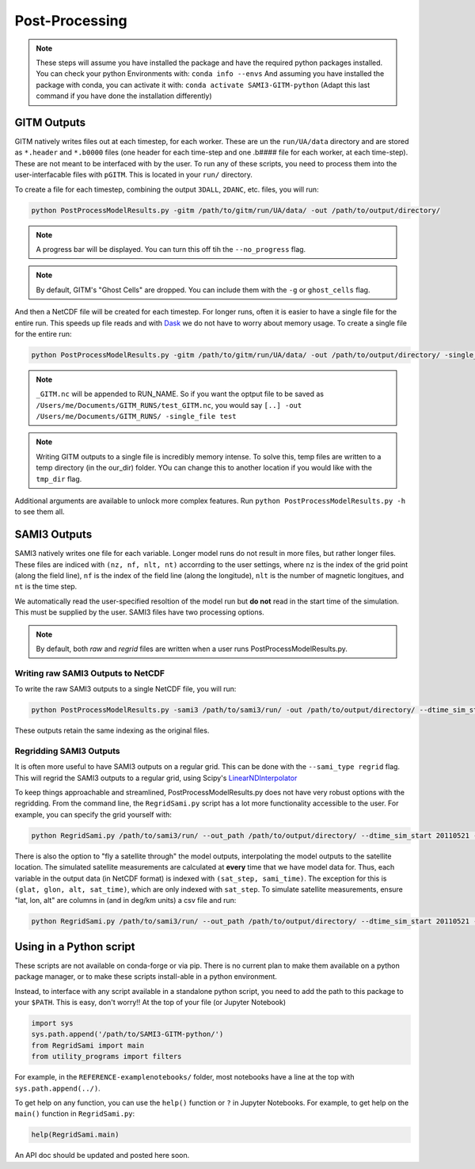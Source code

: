 Post-Processing
###############




.. note:: 
    These steps will assume you have installed the package and have the required python packages installed. You can check your python Environments with:
    ``conda info --envs``
    And assuming you have installed the package with conda, you can activate it with:
    ``conda activate SAMI3-GITM-python`` (Adapt this last command if you have done the installation differently)


GITM Outputs
============


GITM natively writes files out at each timestep, for each worker. These are un the ``run/UA/data`` directory and are stored as ``*.header`` and ``*.b0000`` files (one header for each time-step and one .b#### file for each worker, at each time-step). These are not meant to be interfaced with by the user. To run any of these scripts, you need to process them into the user-interfacable files with ``pGITM``. This is located in your ``run/`` directory. 

To create a file for each timestep, combining the output ``3DALL``, ``2DANC``, etc. files, you will run:

.. code-block:: bash

    python PostProcessModelResults.py -gitm /path/to/gitm/run/UA/data/ -out /path/to/output/directory/ 

.. note::
    A progress bar will be displayed. You can turn this off tih the ``--no_progress`` flag.

.. note::
    By default, GITM's "Ghost Cells" are dropped. You can include them with the ``-g`` or ``ghost_cells`` flag.

And then a NetCDF file will be created for each timestep. For longer runs, often it is easier to have a single file for the entire run. This speeds up file reads and with Dask_ we do not have to worry about memory usage. To create a single file for the entire run:

.. _Dask: https://docs.xarray.dev/en/stable/user-guide/dask.html

.. code-block:: bash

    python PostProcessModelResults.py -gitm /path/to/gitm/run/UA/data/ -out /path/to/output/directory/ -single_file RUN_NAME


.. note::
    ``_GITM.nc`` will be appended to RUN_NAME. So if you want the optput file to be saved as ``/Users/me/Documents/GITM_RUNS/test_GITM.nc``, you would say ``[..] -out /Users/me/Documents/GITM_RUNS/ -single_file test``

.. note::
    Writing GITM outputs to a single file is incredibly memory intense. To solve this, temp files are written to a temp directory (in the our_dir) folder. YOu can change this to another location if you would like with the ``tmp_dir`` flag.


Additional arguments are available to unlock more complex features. Run ``python PostProcessModelResults.py -h`` to see them all.


SAMI3 Outputs
=============


SAMI3 natively writes one file for each variable. Longer model runs do not result in more files, but rather longer files. These files are indiced with ``(nz, nf, nlt, nt)`` accorrding to the user settings, where ``nz`` is the index of the grid point (along the field line), ``nf`` is the index of the field line (along the longitude), ``nlt`` is the number of magnetic longitues, and ``nt`` is the time step.

We automatically read the user-specified resoltion of the model run but **do not** read in the start time of the simulation. This must be supplied by the user. SAMI3 files have two processing options.

.. note::
    By default, both `raw` and `regrid` files are written when a user runs PostProcessModelResults.py. 

Writing raw SAMI3 Outputs to NetCDF
-----------------------------------

To write the raw SAMI3 outputs to a single NetCDF file, you will run:

.. code-block:: bash

    python PostProcessModelResults.py -sami3 /path/to/sami3/run/ -out /path/to/output/directory/ --dtime_sim_start 20110521 --sami_type raw --single_file RUN_NAME

These outputs retain the same indexing as the original files. 

Regridding SAMI3 Outputs
------------------------

It is often more useful to have SAMI3 outputs on a regular grid. This can be done with the ``--sami_type regrid`` flag. This will regrid the SAMI3 outputs to a regular grid, using Scipy's LinearNDInterpolator_

.. _LinearNDInterpolator: https://docs.scipy.org/doc/scipy/reference/generated/scipy.interpolate.LinearNDInterpolator.html


To keep things approachable and streamlined, PostProcessModelResults.py does not have very robust options with the regridding. From the command line, the ``RegridSami.py`` script has a lot more functionality accessible to the user. For example, you can specify the grid yourself with:

.. code-block:: bash

    python RegridSami.py /path/to/sami3/run/ --out_path /path/to/output/directory/ --dtime_sim_start 20110521 --run_name RUN_NAME --custom_grid

There is also the option to "fly a satellite through" the model outputs, interpolating the model outputs to the satellite location. The simulated satellite measurements are calculated at **every** time that we have model data for. Thus, each variable in the output data (in NetCDF format) is indexed with ``(sat_step, sami_time)``. The exception for this is ``(glat, glon, alt, sat_time)``, which are only indexed with ``sat_step``. To simulate satellite measurements, ensure "lat, lon, alt" are columns in (and in deg/km units) a csv file and run:

.. code-block:: bash

    python RegridSami.py /path/to/sami3/run/ --out_path /path/to/output/directory/ --dtime_sim_start 20110521 --run_name RUN_NAME --input_coord_file /path/to/satellite/file.csv


Using in a Python script
========================

These scripts are not available on conda-forge or via pip. There is no current plan to make them available on a python package manager, or to make these scripts install-able in a python environment. 

Instead, to interface with any script available in a standalone python script, you need to add the path to this package to your ``$PATH``. This is easy, don't worry!! At the top of your file (or Jupyter Notebook)


.. code-block:: python
    
    import sys
    sys.path.append('/path/to/SAMI3-GITM-python/')
    from RegridSami import main
    from utility_programs import filters

For example, in the ``REFERENCE-examplenotebooks/`` folder, most notebooks have a line at the top with ``sys.path.append(../)``. 


To get help on any function, you can use the ``help()`` function or ``?`` in Jupyter Notebooks. For example, to get help on the ``main()`` function in ``RegridSami.py``:

.. code-block:: python

    help(RegridSami.main)

An API doc should be updated and posted here soon.